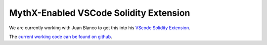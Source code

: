 .. index:: vscode-solidity
.. _vscode-solidity:

MythX-Enabled VSCode Solidity Extension
---------------------------------------


We are currently working with Juan Blanco to get this into his `VScode Solidity Extension <https://marketplace.visualstudio.com/items?itemName=JuanBlanco.solidity>`_.

The `current working code can be found on github <https://github.com/rocky/vscode-solidity>`_.
